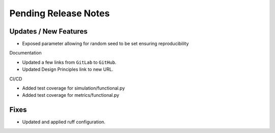 Pending Release Notes
=====================

Updates / New Features
----------------------

* Exposed parameter allowing for random seed to be set
  ensuring reproducibility

Documentation

* Updated a few links from ``GitLab`` to ``GitHub``.

* Updated Design Principles link to new URL.

CI/CD

* Added test coverage for simulation/functional.py

* Added test coverage for metrics/functional.py

Fixes
-----

* Updated and applied ruff configuration.
